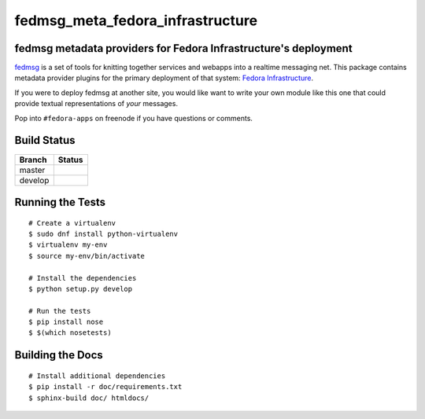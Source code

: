 fedmsg_meta_fedora_infrastructure
=================================

.. split here

fedmsg metadata providers for Fedora Infrastructure's deployment
----------------------------------------------------------------

`fedmsg <http://fedmsg.com>`_ is a set of tools for knitting together services
and webapps into a realtime messaging net.  This package contains metadata
provider plugins for the primary deployment of that system:  `Fedora
Infrastructure <http://fedoraproject.org/wiki/Infrastructure>`_.

If you were to deploy fedmsg at another site, you would like want to write your
own module like this one that could provide textual representations of *your*
messages.

Pop into ``#fedora-apps`` on freenode if you have questions or comments.

Build Status
------------

.. |master| image:: https://secure.travis-ci.org/ralphbean/fedmsg_meta_fedora_infrastructure.png?branch=master
   :alt: Build Status - master branch
   :target: http://travis-ci.org/#!/ralphbean/fedmsg_meta_fedora_infrastructure

.. |develop| image:: https://secure.travis-ci.org/ralphbean/fedmsg_meta_fedora_infrastructure.png?branch=develop
   :alt: Build Status - develop branch
   :target: http://travis-ci.org/#!/ralphbean/fedmsg_meta_fedora_infrastructure

+----------+-----------+
| Branch   | Status    |
+==========+===========+
| master   | |master|  |
+----------+-----------+
| develop  | |develop| |
+----------+-----------+

Running the Tests
-----------------

::

    # Create a virtualenv
    $ sudo dnf install python-virtualenv
    $ virtualenv my-env
    $ source my-env/bin/activate

    # Install the dependencies
    $ python setup.py develop

    # Run the tests
    $ pip install nose
    $ $(which nosetests)

Building the Docs
-----------------

::

    # Install additional dependencies
    $ pip install -r doc/requirements.txt
    $ sphinx-build doc/ htmldocs/
